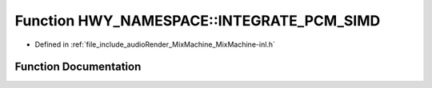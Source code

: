 .. _exhale_function_namespaceHWY__NAMESPACE_1af0a22093ab08dd742f914c113783bec3:

Function HWY_NAMESPACE::INTEGRATE_PCM_SIMD
==========================================

- Defined in :ref:`file_include_audioRender_MixMachine_MixMachine-inl.h`


Function Documentation
----------------------


.. doxygenfunction:: HWY_NAMESPACE::INTEGRATE_PCM_SIMD(SIMD_FLOAT&, std::mutex&, std::vector<float>&, MUSIC_CTR *&)
   :project: Project_DJ_Engine